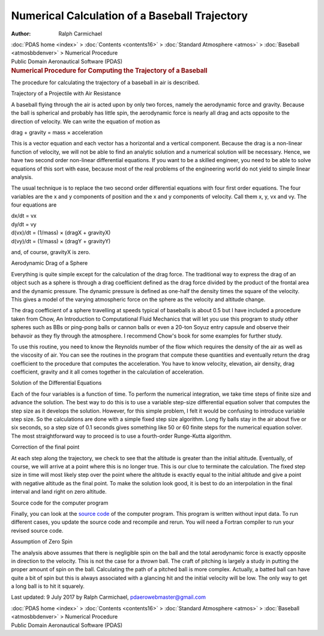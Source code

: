==============================================
Numerical Calculation of a Baseball Trajectory
==============================================

:Author: Ralph Carmichael

.. container:: crumb

   :doc:`PDAS home <index>` > :doc:`Contents <contents16>` >
   :doc:`Standard Atmosphere <atmos>` >
   :doc:`Baseball <atmosbbdenver>` > Numerical Procedure

.. container:: newbanner

   Public Domain Aeronautical Software (PDAS)  

.. container::
   :name: header

   .. rubric:: Numerical Procedure for Computing the Trajectory of a
      Baseball
      :name: numerical-procedure-for-computing-the-trajectory-of-a-baseball

The procedure for calculating the trajectory of a baseball in air is
described.

.. container:: section

   Trajectory of a Projectile with Air Resistance

A baseball flying through the air is acted upon by only two forces,
namely the aerodynamic force and gravity. Because the ball is spherical
and probably has little spin, the aerodynamic force is nearly all drag
and acts opposite to the direction of velocity. We can write the
equation of motion as

drag + gravity = mass × acceleration

This is a vector equation and each vector has a horizontal and a
vertical component. Because the drag is a non-linear function of
velocity, we will not be able to find an analytic solution and a
numerical solution will be necessary. Hence, we have two second order
non-linear differential equations. If you want to be a skilled engineer,
you need to be able to solve equations of this sort with ease, because
most of the real problems of the engineering world do not yield to
simple linear analysis.

The usual technique is to replace the two second order differential
equations with four first order equations. The four variables are the x
and y components of position and the x and y components of velocity.
Call them x, y, vx and vy. The four equations are

| dx/dt = vx
| dy/dt = vy
| d(vx)/dt = (1/mass) × (dragX + gravityX)
| d(vy)/dt = (1/mass) × (dragY + gravityY)

and, of course, gravityX is zero.

.. container:: section

   Aerodynamic Drag of a Sphere

Everything is quite simple except for the calculation of the drag force.
The traditional way to express the drag of an object such as a sphere is
through a drag coefficient defined as the drag force divided by the
product of the frontal area and the dynamic pressure. The dynamic
pressure is defined as one-half the density times the square of the
velocity. This gives a model of the varying atmospheric force on the
sphere as the velocity and altitude change.

The drag coefficient of a sphere travelling at speeds typical of
baseballs is about 0.5 but I have included a procedure taken from Chow,
An Introduction to Computational Fluid Mechanics that will let you use
this program to study other spheres such as BBs or ping-pong balls or
cannon balls or even a 20-ton Soyuz entry capsule and observe their
behavoir as they fly through the atmosphere. I recommend Chow\'s book
for some examples for further study.

To use this routine, you need to know the Reynolds number of the flow
which requires the density of the air as well as the viscosity of air.
You can see the routines in the program that compute these quantities
and eventually return the drag coefficient to the procedure that
computes the acceleration. You have to know velocity, elevation, air
density, drag coefficient, gravity and it all comes together in the
calculation of acceleration.

.. container:: section

   Solution of the Differential Equations

Each of the four variables is a function of time. To perform the
numerical integration, we take time steps of finite size and advance the
solution. The best way to do this is to use a variable step-size
differential equation solver that computes the step size as it develops
the solution. However, for this simple problem, I felt it would be
confusing to introduce variable step size. So the calculations are done
with a simple fixed step size algorithm. Long fly balls stay in the air
about five or six seconds, so a step size of 0.1 seconds gives something
like 50 or 60 finite steps for the numerical equation solver. The most
straightforward way to proceed is to use a fourth-order Runge-Kutta
algorithm.

.. container:: section

   Correction of the final point

At each step along the trajectory, we check to see that the altitude is
greater than the initial altitude. Eventually, of course, we will arrive
at a point where this is no longer true. This is our clue to terminate
the calculation. The fixed step size in time will most likely step over
the point where the altitude is exactly equal to the initial altitude
and give a point with negative altitude as the final point. To make the
solution look good, it is best to do an interpolation in the final
interval and land right on zero altitude.

.. container:: section

   Source code for the computer program

Finally, you can look at the `source code <programs/bb.f90>`__ of the
computer program. This program is written without input data. To run
different cases, you update the source code and recompile and rerun. You
will need a Fortran compiler to run your revised source code.

.. container:: section

   Assumption of Zero Spin

The analysis above assumes that there is negligible spin on the ball and
the total aerodynamic force is exactly opposite in direction to the
velocity. This is not the case for a *thrown* ball. The craft of
pitching is largely a study in putting the proper amount of spin on the
ball. Calculating the path of a pitched ball is more complex. Actually,
a batted ball can have quite a bit of spin but this is always associated
with a glancing hit and the initial velocity will be low. The only way
to get a long ball is to hit it squarely.



Last updated: 9 July 2017 by Ralph Carmichael, pdaerowebmaster@gmail.com

.. container:: crumb

   :doc:`PDAS home <index>` > :doc:`Contents <contents16>` >
   :doc:`Standard Atmosphere <atmos>` >
   :doc:`Baseball <atmosbbdenver>` > Numerical Procedure

.. container:: newbanner

   Public Domain Aeronautical Software (PDAS)  
